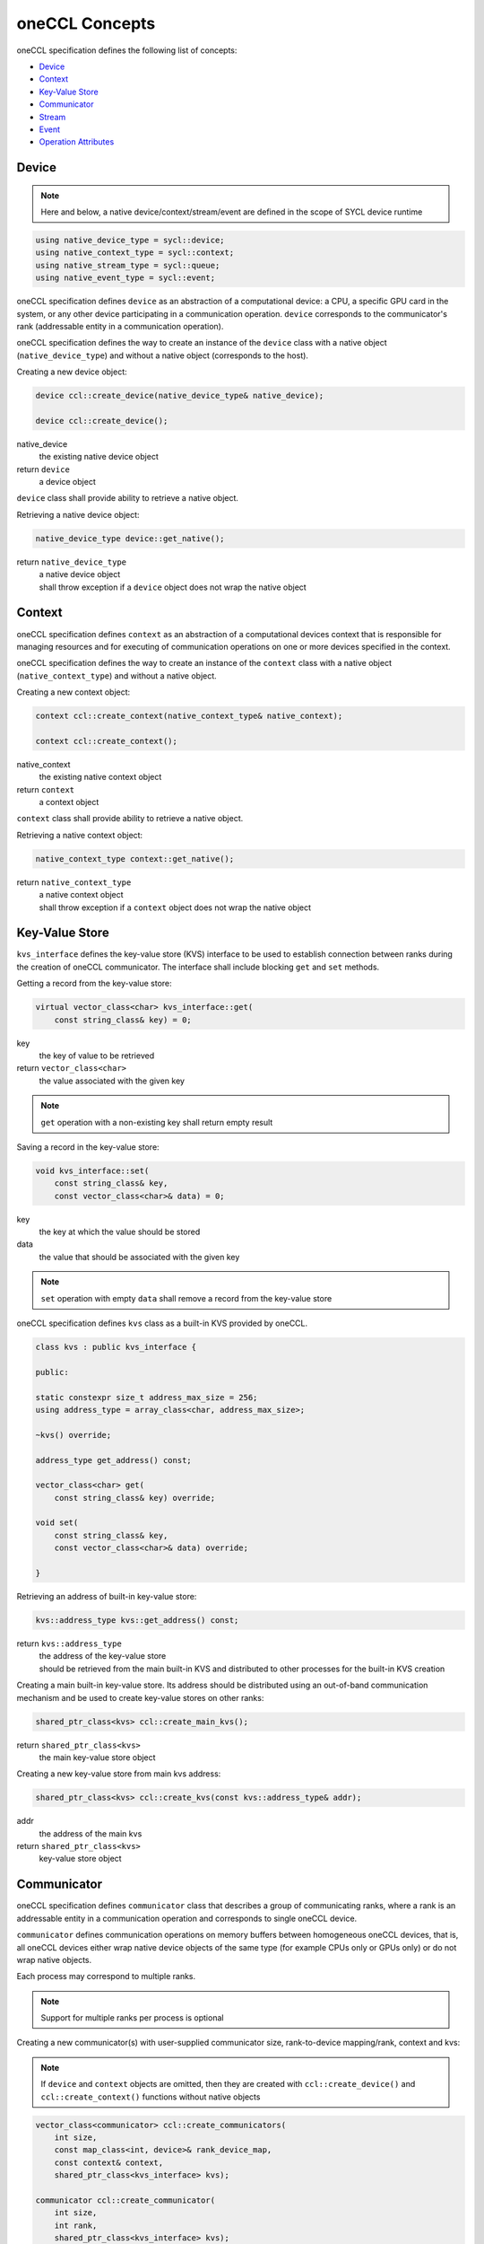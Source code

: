 .. SPDX-FileCopyrightText: 2019-2020 Intel Corporation
..
.. SPDX-License-Identifier: CC-BY-4.0

===============
oneCCL Concepts
===============

oneCCL specification defines the following list of concepts:

- `Device`_
- `Context`_
- `Key-Value Store`_
- `Communicator`_
- `Stream`_
- `Event`_
- `Operation Attributes`_


.. _Device:

Device
******

.. note::
    Here and below, a native device/context/stream/event are defined in the scope of SYCL device runtime

.. code:: cpp

    using native_device_type = sycl::device;
    using native_context_type = sycl::context;
    using native_stream_type = sycl::queue;
    using native_event_type = sycl::event;

oneCCL specification defines ``device`` as an abstraction of a computational device: a CPU, a specific GPU card in the system, or any other device participating in a communication operation. ``device`` corresponds to the communicator's rank (addressable entity in a communication operation).

oneCCL specification defines the way to create an instance of the ``device`` class with a native object (``native_device_type``) and without a native object (corresponds to the host).


Creating a new device object:

.. code:: cpp

    device ccl::create_device(native_device_type& native_device);

    device ccl::create_device();

native_device
    the existing native device object
return ``device``
    a device object

``device`` class shall provide ability to retrieve a native object.

Retrieving a native device object:

.. code:: cpp

    native_device_type device::get_native();

return ``native_device_type``
    | a native device object
    | shall throw exception if a ``device`` object does not wrap the native object


.. _Context:

Context
*******

oneCCL specification defines ``context`` as an abstraction of a computational devices context that is responsible for managing resources and for executing of communication operations on one or more devices specified in the context.

oneCCL specification defines the way to create an instance of the ``context`` class with a native object (``native_context_type``) and without a native object.


Creating a new context object:

.. code:: cpp

    context ccl::create_context(native_context_type& native_context);

    context ccl::create_context();

native_context
    the existing native context object
return ``context``
    a context object


``context`` class shall provide ability to retrieve a native object.

Retrieving a native context object:

.. code:: cpp

    native_context_type context::get_native();

return ``native_context_type``
    | a native context object
    | shall throw exception if a ``context`` object does not wrap the native object


Key-Value Store
***************

``kvs_interface`` defines the key-value store (KVS) interface to be used to establish connection between ranks during the creation of oneCCL communicator. The interface shall include blocking ``get`` and ``set`` methods.


Getting a record from the key-value store:

.. code:: cpp

    virtual vector_class<char> kvs_interface::get(
        const string_class& key) = 0;

key
    the key of value to be retrieved
return ``vector_class<char>``
    the value associated with the given key

.. note::
    ``get`` operation with a non-existing key shall return empty result


Saving a record in the key-value store:

.. code:: cpp

    void kvs_interface::set(
        const string_class& key,
        const vector_class<char>& data) = 0;

key
    the key at which the value should be stored
data
    the value that should be associated with the given key

.. note::
    ``set`` operation with empty ``data`` shall remove a record from the key-value store


oneCCL specification defines ``kvs`` class as a built-in KVS provided by oneCCL.

.. code:: cpp

    class kvs : public kvs_interface {
    
    public:

    static constexpr size_t address_max_size = 256;
    using address_type = array_class<char, address_max_size>;

    ~kvs() override;

    address_type get_address() const;

    vector_class<char> get(
        const string_class& key) override;

    void set(
        const string_class& key,
        const vector_class<char>& data) override;

    }


Retrieving an address of built-in key-value store:

.. code:: cpp

    kvs::address_type kvs::get_address() const;

return ``kvs::address_type``
    | the address of the key-value store
    | should be retrieved from the main built-in KVS and distributed to other processes for the built-in KVS creation


Creating a main built-in key-value store. Its address should be distributed using an out-of-band communication mechanism
and be used to create key-value stores on other ranks:

.. code:: cpp

    shared_ptr_class<kvs> ccl::create_main_kvs();

return ``shared_ptr_class<kvs>``
    the main key-value store object


Creating a new key-value store from main kvs address:

.. code:: cpp

    shared_ptr_class<kvs> ccl::create_kvs(const kvs::address_type& addr);

addr
    the address of the main kvs
return ``shared_ptr_class<kvs>``
    key-value store object


.. _Communicator:

Communicator
************

oneCCL specification defines ``communicator`` class that describes a group of communicating ranks, where a rank is an addressable entity in a communication operation and corresponds to single oneCCL device.

``communicator`` defines communication operations on memory buffers between homogeneous oneCCL devices, that is, all oneCCL devices either wrap native device objects of the same type (for example CPUs only or GPUs only) or do not wrap native objects.

Each process may correspond to multiple ranks.

.. note::
    Support for multiple ranks per process is optional

Creating a new communicator(s) with user-supplied communicator size, rank-to-device mapping/rank, context and kvs:

.. note::
  If ``device`` and ``context`` objects are omitted, then they are created with ``ccl::create_device()`` and ``ccl::create_context()`` functions without native objects

.. code:: cpp

    vector_class<communicator> ccl::create_communicators(
        int size,
        const map_class<int, device>& rank_device_map,
        const context& context,
        shared_ptr_class<kvs_interface> kvs);

    communicator ccl::create_communicator(
        int size,
        int rank,
        shared_ptr_class<kvs_interface> kvs);

size
    user-supplied total number of ranks
rank_device_map
    user-supplied mapping of local ranks on devices
rank
    user-supplied local rank
context
    device context
kvs
    key-value store for ranks wire-up
return ``vector_class<communicator>`` / ``communicator``
    a vector of communicator objects  / a communicator object


``communicator`` shall provide methods to retrieve the rank, the device, and the context that correspond to the communicator object as well as the total number of ranks in the communicator.


Retrieving the rank in a communicator:

.. code:: cpp

    int communicator::rank() const;

return ``int``
    the rank that corresponds to the communicator object


Retrieving the total number of ranks in a communicator:

.. code:: cpp

    int communicator::size() const;

return ``int``
    the total number of the ranks


Retrieving an underlying device, which was used as communicator construction argument:

.. code:: cpp

    device communicator::get_device() const;

return ``device``
    the device that corresponds to the communicator object


Retrieving an underlying context, which was used as communicator construction argument:

.. code:: cpp

    context communicator::get_context() const;

return ``context``
    the context that corresponds to the communicator object

.. note::
    See also: :doc:`collective_operations`



.. _Split_communicator:

SPLIT-COMMUNICATOR
******************

The communicator provides methods to create one or more new communicators from an existing communicator. The new sub-communicators are created based on user-supplied color and key. Each newly formed sub-communicator includes only the ranks that provided the same color. Within each sub-communicator, ranks are reordered by the ascending key. This call is collective over all ranks in the communicator. 

.. code:: cpp

    communicator split_communicator(const communicator& comm, int color, int key); 

``comm``
   An existing communicator handle.

``color``
    A value that defines which ranks will belong to the new sub-communicator. Ranks providing the same color are part of the same sub-communicator.  

``key``
    Used to order the ranks within each sub-communicator. Ranks in the resulting communicator are sorted by the ascending key. 

 

Return Value 

``communicator``
    The handle to the new sub-communicator  

 



.. _Stream:

Stream
******

oneCCL specification defines ``stream`` as an abstraction that encapsulates execution context for ``communicator`` communication operations.

Stream shall be passed to ``communicator`` communication operation.

oneCCL specification defines the way to create an instance of the ``stream`` class with a native object (``native_stream_type``) and without a native object.


Creating a new stream object:

.. code:: cpp

    stream ccl::create_stream(native_stream_type& native_stream);

    stream ccl::create_stream();

native_stream
    the existing native stream object
return ``stream``
    a stream object


``stream`` class shall provide ability to retrieve a native object.

Retrieving a native stream object:

.. code:: cpp

    native_stream_type stream::get_native();

return ``native_stream_type``
    | a native stream object
    | shall throw exception if a ``stream`` object does not wrap the native object


.. _Event:

Event
*****

oneCCL specification defines ``event`` as an abstraction that encapsulates synchronization context for ``communicator`` communication operations.

Each communication operation of oneCCL shall return an event object for tracking the operation's progress. A vector of events may be passed to the ``communicator`` communication operation to designate input dependencies for the operation.

.. note::
    Support for handling of input events is optional

oneCCL specification defines the way to create an instance of the ``event`` class with a native object (``native_event_type``).


Creating a new event object:

.. code:: cpp

    event ccl::create_event(native_event_type& native_event);

native_event
    the existing native event object
return ``event``
    an event object


``event`` class shall provide ability to retrieve a native object.

Retrieving a native event object:

.. code:: cpp

    native_event_type event::get_native();

return ``native_event_type``
    | a native event object
    | shall throw exception if an ``event`` object does not wrap the native object


.. note::
    See also: :doc:`operation_progress`


Operation Attributes
********************

Communication operation behavior may be controlled through operation attributes.

:doc:`operation_attributes`

